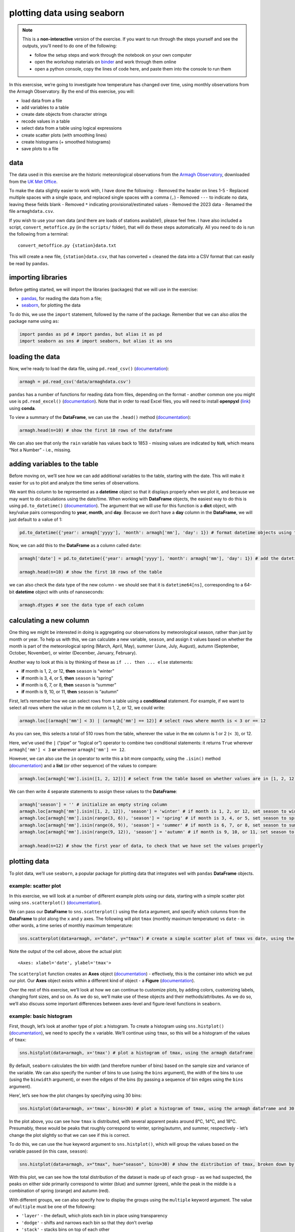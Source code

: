 plotting data using seaborn
============================

.. note::

    This is a **non-interactive** version of the exercise. If you want to run through the steps yourself and see the
    outputs, you'll need to do one of the following:

    - follow the setup steps and work through the notebook on your own computer
    - open the workshop materials on `binder <https://mybinder.org/v2/gh/iamdonovan/intro-to-python/HEAD>`__ and work
      through them online
    - open a python console, copy the lines of code here, and paste them into the console to run them

In this exercsise, we’re going to investigate how temperature has
changed over time, using monthly observations from the Armagh
Observatory. By the end of this exercise, you will:

-  load data from a file
-  add variables to a table
-  create date objects from character strings
-  recode values in a table
-  select data from a table using logical expressions
-  create scatter plots (with smoothing lines)
-  create histograms (+ smoothed histograms)
-  save plots to a file

data
----

The data used in this exercise are the historic meteorological
observations from the `Armagh
Observatory <https://www.metoffice.gov.uk/weather/learn-about/how-forecasts-are-made/observations/recording-observations-for-over-100-years>`__,
downloaded from the `UK Met
Office <https://www.metoffice.gov.uk/research/climate/maps-and-data/historic-station-data>`__.

To make the data slightly easier to work with, I have done the
following: - Removed the header on lines 1-5 - Replaced multiple spaces
with a single space, and replaced single spaces with a comma (``,``) -
Removed ``---`` to indicate no data, leaving these fields blank -
Removed ``*`` indicating provisional/estimated values - Removed the 2023
data - Renamed the file ``armaghdata.csv``.

If you wish to use your own data (and there are loads of stations
available!), please feel free. I have also included a script,
``convert_metoffice.py`` (in the ``scripts/`` folder), that will do
these steps automatically. All you need to do is run the following from
a terminal:

::

       convert_metoffice.py {station}data.txt

This will create a new file, ``{station}data.csv``, that has converted +
cleaned the data into a CSV format that can easily be read by
``pandas``.

importing libraries
-------------------

Before getting started, we will import the libraries (packages) that we
will use in the exercise:

-  `pandas <https://pandas.pydata.org/>`__, for reading the data from a
   file;
-  `seaborn <https://seaborn.pydata.org/>`__, for plotting the data

To do this, we use the ``import`` statement, followed by the name of the
package. Remember that we can also *alias* the package name using
``as``:

.. code:: ipython3

    import pandas as pd # import pandas, but alias it as pd
    import seaborn as sns # import seaborn, but alias it as sns

loading the data
----------------

Now, we’re ready to load the data file, using ``pd.read_csv()``
(`documentation <https://pandas.pydata.org/pandas-docs/stable/reference/api/pandas.read_csv.html>`__):

.. code:: ipython3

    armagh = pd.read_csv('data/armaghdata.csv')

``pandas`` has a number of functions for reading data from files,
depending on the format - another common one you might use is
``pd.read_excel()``
(`documentation <https://pandas.pydata.org/pandas-docs/stable/reference/api/pandas.read_excel.html>`__).
Note that in order to read Excel files, you will need to install
**openpyxl** (`link <https://openpyxl.readthedocs.io/>`__) using
**conda**.

To view a summary of the **DataFrame**, we can use the ``.head()``
method
(`documentation <https://pandas.pydata.org/pandas-docs/stable/reference/api/pandas.DataFrame.head.html>`__):

.. code:: ipython3

    armagh.head(n=10) # show the first 10 rows of the dataframe

We can also see that only the ``rain`` variable has values back to 1853
- missing values are indicated by ``NaN``, which means “Not a Number” -
i.e., missing.

adding variables to the table
-----------------------------

Before moving on, we’ll see how we can add additional variables to the
table, starting with the date. This will make it easier for us to plot
and analyze the time series of observations.

We want this column to be represented as a **datetime** object so that
it displays properly when we plot it, and because we may want to do
calculations using the date/time. When working with **DataFrame**
objects, the easiest way to do this is using ``pd.to_datetime()``
(`documentation <https://pandas.pydata.org/pandas-docs/stable/reference/api/pandas.to_datetime.html>`__).
The argument that we will use for this function is a **dict** object,
with key/value pairs corresponding to **year**, **month**, and **day**.
Because we don’t have a **day** column in the **DataFrame**, we will
just default to a value of 1:

.. code:: ipython3

    pd.to_datetime({'year': armagh['yyyy'], 'month': armagh['mm'], 'day': 1}) # format datetime objects using the yyyy and mm columns

Now, we can add this to the **DataFrame** as a column called ``date``:

.. code:: ipython3

    armagh['date'] = pd.to_datetime({'year': armagh['yyyy'], 'month': armagh['mm'], 'day': 1}) # add the datetime series to the dataframe with the name 'date'

    armagh.head(n=10) # show the first 10 rows of the table

we can also check the data type of the new column - we should see that
it is ``datetime64[ns]``, corresponding to a 64-bit **datetime** object
with units of nanoseconds:

.. code:: ipython3

    armagh.dtypes # see the data type of each column

calculating a new column
------------------------

One thing we might be interested in doing is aggregating our
observations by meteorological season, rather than just by month or
year. To help us with this, we can calculate a new variable, ``season``,
and assign it values based on whether the month is part of the
meteorological spring (March, April, May), summer (June, July, August),
autumn (September, October, November), or winter (December, January,
February).

Another way to look at this is by thinking of these as
``if ... then ... else`` statements:

-  **if** month is 1, 2, or 12, **then** ``season`` is “winter”
-  **if** month is 3, 4, or 5, **then** ``season`` is “spring”
-  **if** month is 6, 7, or 8, **then** ``season`` is “summer”
-  **if** month is 9, 10, or 11, **then** ``season`` is “autumn”

First, let’s remember how we can select rows from a table using a
**conditional** statement. For example, if we want to select all rows
where the value in the ``mm`` column is 1, 2, or 12, we could write:

.. code:: ipython3

    armagh.loc[(armagh['mm'] < 3) | (armagh['mm'] == 12)] # select rows where month is < 3 or == 12

As you can see, this selects a total of 510 rows from the table,
wherever the value in the ``mm`` column is 1 or 2 (``< 3``), or 12.

Here, we’ve used the ``|`` (“pipe” or “logical or”) operator to combine
two conditional statements: it returns ``True`` wherever
``armagh['mm'] < 3`` **or** wherever ``armagh['mm'] == 12``.

However, we can also use the ``in`` operator to write this a bit more
compactly, using the ``.isin()`` method
(`documentation <https://pandas.pydata.org/pandas-docs/stable/reference/api/pandas.Series.isin.html>`__)
and a **list** (or other sequence) of the values to compare:

.. code:: ipython3

    armagh.loc[armagh['mm'].isin([1, 2, 12])] # select from the table based on whether values are in [1, 2, 12]

We can then write 4 separate statements to assign these values to the
**DataFrame**:

.. code:: ipython3

    armagh['season'] = '' # initialize an empty string column
    armagh.loc[armagh['mm'].isin([1, 2, 12]), 'season'] = 'winter' # if month is 1, 2, or 12, set season to winter
    armagh.loc[armagh['mm'].isin(range(3, 6)), 'season'] = 'spring' # if month is 3, 4, or 5, set season to spring
    armagh.loc[armagh['mm'].isin(range(6, 9)), 'season'] = 'summer' # if month is 6, 7, or 8, set season to summer
    armagh.loc[armagh['mm'].isin(range(9, 12)), 'season'] = 'autumn' # if month is 9, 10, or 11, set season to autumn

    armagh.head(n=12) # show the first year of data, to check that we have set the values properly

plotting data
-------------

To plot data, we’ll use ``seaborn``, a popular package for plotting data
that integrates well with ``pandas`` **DataFrame** objects.

example: scatter plot
~~~~~~~~~~~~~~~~~~~~~

In this exercise, we will look at a number of different example plots
using our data, starting with a simple scatter plot using
``sns.scatterplot()``
(`documentation <https://seaborn.pydata.org/generated/seaborn.scatterplot.html>`__).

We can pass our **DataFrame** to ``sns.scatterplot()`` using the
``data`` argument, and specify which columns from the **DataFrame** to
plot along the ``x`` and ``y`` axes. The following will plot ``tmax``
(monthly maximum temperature) vs ``date`` - in other words, a time
series of monthly maximum temperature:

.. code:: ipython3

    sns.scatterplot(data=armagh, x="date", y="tmax") # create a simple scatter plot of tmax vs date, using the armagh dataframe

.. image:: plotting_files/plotting_19_1.png

Note the output of the cell above, above the actual plot:

::

       <Axes: xlabel='date', ylabel='tmax'>

The ``scatterplot`` function creates an **Axes** object
(`documentation <https://matplotlib.org/stable/api/_as_gen/matplotlib.axes.Axes.html>`__)
- effectively, this is the container into which we put our plot. Our
**Axes** object exists within a different kind of object - a **Figure**
(`documentation <https://matplotlib.org/stable/api/figure_api.html>`__).

Over the rest of this exercise, we’ll look at how we can continue to
customize plots, by adding colors, customizing labels, changing font
sizes, and so on. As we do so, we’ll make use of these objects and their
methods/attributes. As we do so, we’ll also discuss some important
differences between axes-level and figure-level functions in
``seaborn``.

example: basic histogram
~~~~~~~~~~~~~~~~~~~~~~~~

First, though, let’s look at another type of plot: a histogram. To
create a histogram using ``sns.histplot()``
(`documentation <https://seaborn.pydata.org/generated/seaborn.histplot.html>`__),
we need to specify the ``x`` variable. We’ll continue using ``tmax``, so
this will be a histogram of the values of ``tmax``:

.. code:: ipython3

    sns.histplot(data=armagh, x='tmax') # plot a histogram of tmax, using the armagh dataframe

.. image:: plotting_files/plotting_21_1.png


By default, ``seaborn`` calculates the bin width (and therefore number
of bins) based on the sample size and variance of the variable. We can
also specify the number of bins to use (using the ``bins`` argument),
the width of the bins to use (using the ``binwidth`` argument), or even
the edges of the bins (by passing a sequence of bin edges using the
``bins`` argument).

Here’, let’s see how the plot changes by specifying using 30 bins:

.. code:: ipython3

    sns.histplot(data=armagh, x='tmax', bins=30) # plot a histogram of tmax, using the armagh dataframe and 30 bins

.. image:: plotting_files/plotting_23_1.png


In the plot above, you can see how ``tmax`` is distributed, with several
apparent peaks around 8°C, 14°C, and 18°C. Presumably, these would be
peaks that roughly correspond to winter, spring/autumn, and summer,
respectively - let’s change the plot slightly so that we can see if this
is correct.

To do this, we can use the ``hue`` keyword argument to
``sns.histplot()``, which will group the values based on the variable
passed (in this case, ``season``):

.. code:: ipython3

    sns.histplot(data=armagh, x="tmax", hue="season", bins=30) # show the distribution of tmax, broken down by season

.. image:: plotting_files/plotting_25_1.png


With this plot, we can see how the total distribution of the dataset is
made up of each group - as we had suspected, the peaks on either side
primarily correspond to winter (blue) and summer (green), while the peak
in the middle is a combination of spring (orange) and autumn (red).

With different groups, we can also specify how to display the groups
using the ``multiple`` keyword argument. The value of ``multiple`` must
be one of the following:

-  ``'layer'`` - the default, which plots each bin in place using
   transparency
-  ``'dodge'`` - shifts and narrows each bin so that they don’t overlap
-  ``'stack'`` - stacks bins on top of each other
-  ``'fill'`` - stacks bins on top of each other, with each category/bin
   adding up to 1.

In the cell below, add an argument to ``histplot`` to show the
histograms stacked on top of each other:

.. code:: ipython3

    sns.histplot(data=armagh, x="tmax", hue="season", bins=30) # remember to add the right keyword argument!

.. image:: plotting_files/plotting_27_1.png


example: density plot
~~~~~~~~~~~~~~~~~~~~~

We can also plot the density distribution of the data, a smoothed
version of the histogram, using ``sns.kdeplot()``
(`documentation <https://seaborn.pydata.org/generated/seaborn.kdeplot.html>`__):

.. code:: ipython3

    sns.kdeplot(data=armagh, x='tmax', hue='season', fill=True) # plot the density distribution of the data, colored by season, filled in

example: box plots
~~~~~~~~~~~~~~~~~~

To make a box plot, we can use ``sns.boxplot()``
(`documentation <https://seaborn.pydata.org/generated/seaborn.boxplot.html>`__):

.. code:: ipython3

    sns.boxplot(data=armagh, x='season', y='rain') # create a vertical box plot of rain, grouped by season


.. image:: plotting_files/plotting_31_1.png


To swap the orientation of the boxes, we can change the ``x`` and ``y``
mapping:

.. code:: ipython3

    sns.boxplot(data=armagh, x='rain', y='season') # create a horizontal box plot of rain, grouped by season

.. image:: plotting_files/plotting_33_1.png


figure-level vs axes-level functions
------------------------------------

``seaborn`` has a number of different functions that accomplish the same
thing in different ways. So far, we have seen a few different examples
of functions that create plots (e.g., ``scatterplot``, ``histplot``,
``boxplot``, etc.). The output of these functions, as we have noted
above, is an **Axes** object. Inside of a script, these functions will
draw the plot within the “currently active” **Axes** object, or inside
of whatever **Axes** object you pass to the function using the ``ax``
argument.

Rather than using these axes-level functions, we can also use
figure-level plots, which create their own **Figure** object before
drawing the plot. To see a simple example of this, let’s draw a scatter
plot using ``sns.relplot()``
(`documentation <https://seaborn.pydata.org/generated/seaborn.relplot.html>`__):

.. code:: ipython3

    sns.relplot(data=armagh, kind='scatter', x='date', y='tmax') # use relplot to show a scatterplot of tmax vs date

.. image:: plotting_files/plotting_35_1.png

You should notice that the plot looks exactly the same as the scatter
plot we created using ``sns.scatterplot()``. But, the actual output of
the function is different - this time, it’s:

::

       <seaborn.axisgrid.FacetGrid at 0x25c20984490>

(note that your output will differ slightly). This time, it’s a
**FacetGrid**
(`documentation <https://seaborn.pydata.org/generated/seaborn.FacetGrid.html>`__),
rather than an **Axes** - a multi-plot grid that can be used to show
conditional relationships. To see how this works in a more complicated
case, let’s plot the relationship between ``rain`` and ``tmax``, and use
the ``col`` argument to create a separate panel for each season:

.. code:: ipython3

    sns.relplot(data=armagh, kind='scatter', x='rain', y='tmax', col='season', col_wrap=2) # create a 2x2 grid of panels, one for each value of season

.. image:: plotting_files/plotting_37_1.png


we can also use the ``hue`` argument to assign a color based on a
variable. Note that this will also place a **Legend** outside of the
plot, explaining what each color/symbol combination means:

.. code:: ipython3

    sns.relplot(data=armagh, kind='scatter', x='rain', y='tmax', col='season', col_wrap=2, hue='season') # create a 2x2 grid of panels, one for each value of season

.. image:: plotting_files/plotting_39_1.png


``seaborn`` plot types are organized into three different “modules”,
based on what type of data they are meant to show:

-  ``relplot``, for plotting relationships between variables
   [axes-level: ``scatterplot``, ``lineplot``]
-  ``displot``, for plotting distributions [axes-level: ``histplot``,
   ``kdeplot``, ``ecdfplot``, ``rugplot``]
-  ``catplot``, for plotting categorical data [axes-level:
   ``stripplot``, ``swarmplot``, ``boxplot``, ``violinplot``,
   ``pointplot``, ``barplot``]

For each type of plot we want to make, we can use either the
figure-level or the axes-level functions, depending on what we are
doing. For creating a figure with multiple subplots (for example, to
show a separate subplot for each value of a categorical variable), it is
easiest to use the figure-level function, rather than the axes-level
function. For more information about the differences between
figure-level and axes-level functions in ``seaborn``, see `this official
guide <https://seaborn.pydata.org/tutorial/function_overview.html>`__.

customizing the plot
--------------------

In the final example, we’ll make a plot showing the relationship between
``rain`` and ``tmax``, colored by the ``season``, and plot regression
lines for each season.

We’ll also see how we can change the axes labels, and increase font
sizes, to help make our plot ready for including in a manuscript or
presentation.

To plot the linear relationship between ``rain`` and ``tmax`` for each
season, we can use ``sns.lmplot()``
(`documentation <https://seaborn.pydata.org/generated/seaborn.lmplot.html>`__)
- this will plot the scatter plot, plus the regression lines:

.. code:: ipython3

    sns.lmplot(data=armagh, x='rain', y='tmax', hue='season')

.. image:: plotting_files/plotting_41_1.png


Up to now, we’ve just been showing the output of the different plotting
calls directly by running each cell. In a script, however, this wouldn’t
work - we want to assign the output to a new **object**, which we can
then use in the script (including, ultimately, by saving the plot to a
file).

We do this exactly the same way as we have previously, using the ``=``
operator:

.. code:: ipython3

    rain_tmax_plot = sns.lmplot(data=armagh, x='rain', y='tmax', hue='season')



.. image:: plotting_files/plotting_43_0.png


Now, we can use this object to change the properties of the axes.
``seaborn`` is built on top of another package,
`matplotlib <https://matplotlib.org/stable/users/index>`__, and many of
the objects created by ``seaborn`` either are ``matplotlib`` objects, or
they inherit a number of attributes from the ``matplotlib`` classes they
are built on.

For example, the ``rain_tmax_plot`` object we have created is a
**seaborn.axisgrid.FacetGrid**:

.. code:: ipython3

    type(rain_tmax_plot) # show the type of rain_tmax_plot

This **class** has an attribute, ``ax``, which is a
**matplotlib.axes.Axes**
(`documentation <https://matplotlib.org/stable/api/_as_gen/matplotlib.axes.Axes.html>`__):

.. code:: ipython3

    type(rain_tmax_plot.ax) # show the type of rain_tmax_plot.ax

To change the properties of the axes, then, we can use the relevant
**Axes** methods. For example, ``.set_xlabel()``
(`documentation <https://matplotlib.org/stable/api/_as_gen/matplotlib.axes.Axes.set_xlabel.html>`__)
and ``.set_ylabel()``
(`documentation <https://matplotlib.org/stable/api/_as_gen/matplotlib.axes.Axes.set_ylabel.html>`__)
will change the text and properties of the x and y axis labels,
respectively, and we can use the ``fontsize`` argument to set the size
of the text:

.. code:: ipython3

    rain_tmax_plot.ax.set_xlabel('monthly rainfall (mm)', fontsize=14) # set the x axis label
    rain_tmax_plot.ax.set_ylabel('monthly maximum temperature (°C)', fontsize=14) # set the y axis label

    rain_tmax_plot.fig # show the figure again




.. image:: plotting_files/plotting_49_0.png



We can also use ``.set_xticks()``
(`documentation <https://matplotlib.org/stable/api/_as_gen/matplotlib.axes.Axes.set_xticks.html>`__)
and ``.set_yticks()``
(`documentation <https://matplotlib.org/stable/api/_as_gen/matplotlib.axes.Axes.set_yticks.html>`__)
to change the location, text, and properties of the ticks on the x and y
axis, respectively:

.. code:: ipython3

    rain_tmax_plot.ax.set_xticks(range(0, 250, 50), labels=range(0, 250, 50), fontsize=12) # change the xtick label font size
    rain_tmax_plot.ax.set_yticks(range(5, 25, 5), labels=range(5, 25, 5), fontsize=12) # change the xtick label font size

    rain_tmax_plot.fig # show the figure again

.. image:: plotting_files/plotting_51_0.png



saving the figure to a file
---------------------------

As you can see from the previous few cells, we have been using
``rain_tmax_plot.fig`` to show the updates to the figure. As you might
have guessed, this is a **matplotlib.figure.Figure** object
(`documentation <https://matplotlib.org/stable/api/figure_api.html#matplotlib.figure.Figure>`__)
- effectively, the canvas where ``seaborn`` draws the plot:

.. code:: ipython3

    type(rain_tmax_plot.fig) # show the type of rain_tmax_plot.fig

To save our figure to a file, we can use ``.savefig()``
(`documentation <https://matplotlib.org/stable/api/figure_api.html#matplotlib.figure.Figure.savefig>`__)
as an SVG (scalable vector graphics) file:

.. code:: ipython3

    rain_tmax_plot.fig.savefig('rain_tmax_plot.svg', bbox_inches='tight') # save the figure cropped close to the axes

exercise and next steps
-----------------------

That’s all for this exercise. To practice your skills, create a script
that does the following:

-  loads the packages that you will need at the beginning of the script
-  adds a season variable
-  adds a variable to divide the data into three 50 year periods:
   1871-1920, 1921-1970, and 1971-2020
-  selects only those observations between 1871 and 2020 (inclusive)
-  creates a figure to plot the density distribution of tmin for each
   period in its own panel, colored by season (using both color and
   fill)
-  creates a figure to plot the density distribution of tmin for each
   period in the same panel, colored by the period (using both color and
   fill)
-  sets appropriate labels and font sizes for the axis text
-  saves each plot to its own file.
